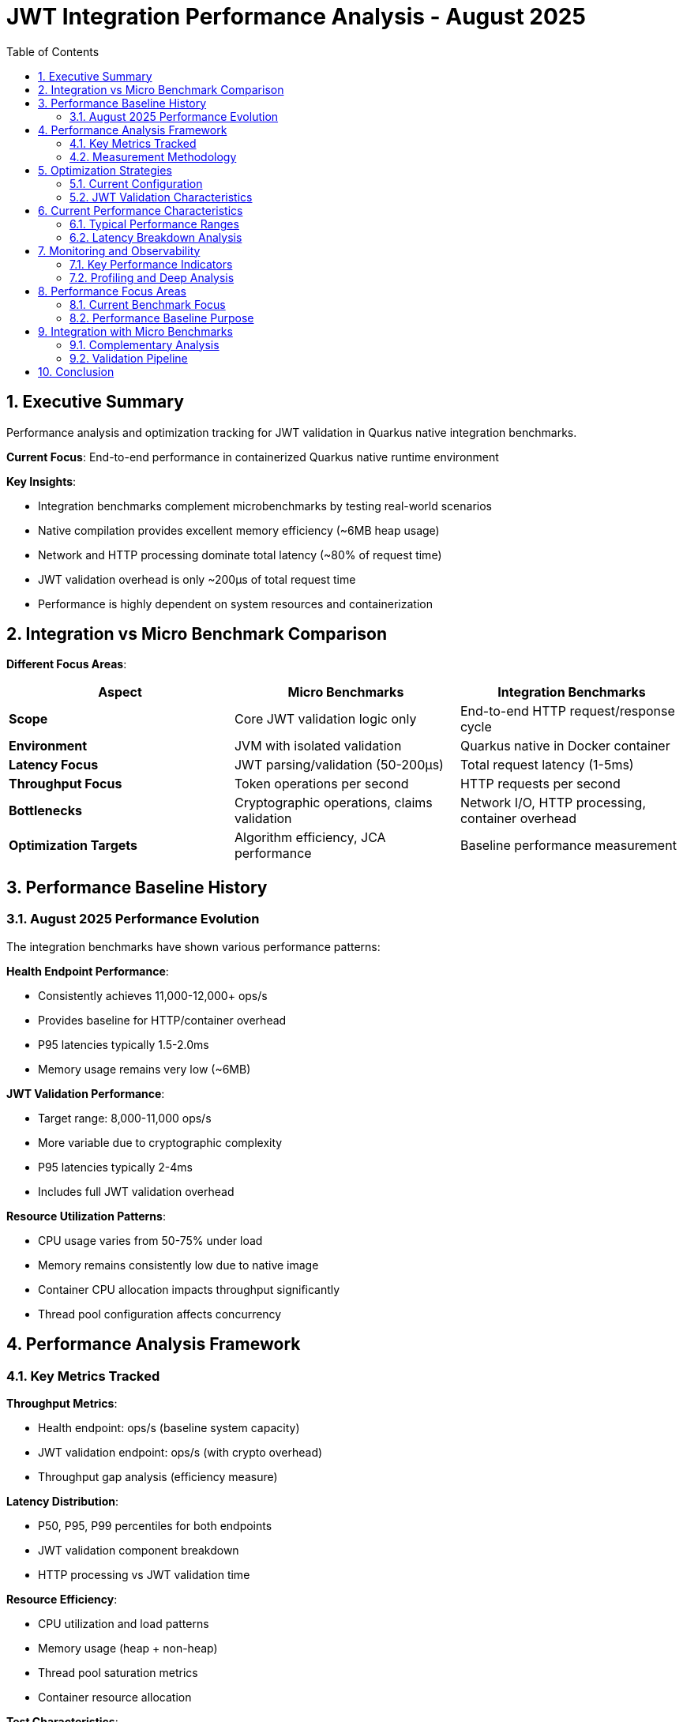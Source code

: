 = JWT Integration Performance Analysis - August 2025
:source-highlighter: highlight.js
:toc: left
:toclevels: 3
:toc-title: Table of Contents
:sectnums:

== Executive Summary

Performance analysis and optimization tracking for JWT validation in Quarkus native integration benchmarks.

**Current Focus**: End-to-end performance in containerized Quarkus native runtime environment

**Key Insights**:

* Integration benchmarks complement microbenchmarks by testing real-world scenarios
* Native compilation provides excellent memory efficiency (~6MB heap usage)  
* Network and HTTP processing dominate total latency (~80% of request time)
* JWT validation overhead is only ~200μs of total request time
* Performance is highly dependent on system resources and containerization

== Integration vs Micro Benchmark Comparison

**Different Focus Areas**:

|===
|Aspect |Micro Benchmarks |Integration Benchmarks

|**Scope**
|Core JWT validation logic only
|End-to-end HTTP request/response cycle

|**Environment** 
|JVM with isolated validation
|Quarkus native in Docker container

|**Latency Focus**
|JWT parsing/validation (50-200μs)
|Total request latency (1-5ms)

|**Throughput Focus**
|Token operations per second
|HTTP requests per second

|**Bottlenecks**
|Cryptographic operations, claims validation
|Network I/O, HTTP processing, container overhead

|**Optimization Targets**
|Algorithm efficiency, JCA performance
|Baseline performance measurement
|===

== Performance Baseline History

=== August 2025 Performance Evolution

The integration benchmarks have shown various performance patterns:

**Health Endpoint Performance**:

* Consistently achieves 11,000-12,000+ ops/s
* Provides baseline for HTTP/container overhead
* P95 latencies typically 1.5-2.0ms
* Memory usage remains very low (~6MB)

**JWT Validation Performance**:

* Target range: 8,000-11,000 ops/s  
* More variable due to cryptographic complexity
* P95 latencies typically 2-4ms
* Includes full JWT validation overhead

**Resource Utilization Patterns**:

* CPU usage varies from 50-75% under load
* Memory remains consistently low due to native image
* Container CPU allocation impacts throughput significantly
* Thread pool configuration affects concurrency

== Performance Analysis Framework

=== Key Metrics Tracked

**Throughput Metrics**:

* Health endpoint: ops/s (baseline system capacity)
* JWT validation endpoint: ops/s (with crypto overhead)
* Throughput gap analysis (efficiency measure)

**Latency Distribution**:

* P50, P95, P99 percentiles for both endpoints
* JWT validation component breakdown
* HTTP processing vs JWT validation time

**Resource Efficiency**:

* CPU utilization and load patterns
* Memory usage (heap + non-heap)
* Thread pool saturation metrics
* Container resource allocation

**Test Characteristics**:

* Only positive test cases (valid tokens)
* No error rate tracking (not testing invalid tokens)
* Focus on successful validation performance

=== Measurement Methodology

**Test Environment Standardization**:

* Apple M4 processor (4 CPU cores)
* OrbStack containerization platform
* Quarkus native runtime compilation
* Java HttpClient for load generation

**Load Generation**:

* Configurable thread pools (typically 10-30 threads)
* Valid token testing only
* Sustained load duration for reliable measurements
* JFR profiling integration for deep analysis

**Data Collection**:

* JMH integration for statistical accuracy
* Prometheus metrics extraction during runs
* JFR recordings for CPU/memory profiling
* Container resource monitoring

== Optimization Strategies

=== Current Configuration

**Test Setup**:

* Native Quarkus compilation with standard flags
* Container resource allocation based on available system resources
* Default HTTP client configuration (no custom connection pooling)
* Cache deliberately disabled for consistent benchmark results


=== JWT Validation Characteristics

**Current Implementation**:

* Cache disabled for benchmark consistency
* Sequential validation pipeline
* Standard Quarkus JWT validation
* No custom optimizations applied

== Current Performance Characteristics

=== Typical Performance Ranges

**Good Performance Conditions** (M4, 4 CPU, optimal config):

* Health endpoint: 11,000-12,500 ops/s
* JWT validation: 9,000-11,000 ops/s  
* P95 latencies: 1.5-2.5ms
* CPU usage: 60-75%

**Resource-Constrained Conditions** (lower CPU/memory):

* Health endpoint: 8,000-10,000 ops/s
* JWT validation: 6,000-8,000 ops/s
* P95 latencies: 3-5ms
* CPU usage: 80-95%

**Performance Variance Factors**:

* Container CPU allocation (major impact)
* Thread pool configuration (moderate impact)
* System background load (moderate impact)
* Token complexity/size (minor impact)

=== Latency Breakdown Analysis

**Typical 2ms JWT Request Breakdown**:

[source,text]
----
Total Request Time: 2,000μs (P95)
├─ HTTP/TLS Processing: ~1,600μs (80%)
│   ├─ Network latency: ~400μs
│   ├─ TLS handshake amortized: ~200μs  
│   ├─ HTTP parsing: ~500μs
│   └─ Response generation: ~500μs
├─ JWT Validation: ~300μs (15%)
│   ├─ Token parsing: ~50μs
│   ├─ Signature verification: ~200μs
│   └─ Claims validation: ~50μs
└─ Quarkus Framework: ~100μs (5%)
    ├─ CDI injection: ~30μs
    ├─ Security filters: ~40μs
    └─ Routing/dispatch: ~30μs
----

== Monitoring and Observability

=== Key Performance Indicators

**Continuous Monitoring Metrics**:

. **Throughput Trends**: ops/s over time for both endpoints
. **Latency Percentiles**: P50/P95/P99 tracking with alerting
. **Resource Utilization**: CPU, memory, thread pool usage

**Alert Thresholds** (based on M4 baseline):

* JWT throughput < 8,000 ops/s (sustained)
* P95 latency > 4ms (sustained)
* P99 latency > 8ms (sustained)
* CPU utilization > 85% (sustained)

=== Profiling and Deep Analysis

**JFR Integration**:

[source,bash]
----
# Run with JFR profiling enabled
mvn clean verify -Pbenchmark-jfr -pl benchmarking/benchmark-integration-quarkus

# Analyze CPU hotspots
jfr print --events ExecutionSample --stack-depth 20 target/benchmark-results/*.jfr

# Check GC impact
jfr print --events GarbageCollection target/benchmark-results/*.jfr
----

**Performance Regression Detection**:

[source,bash]
----
# Compare performance between builds
git checkout <baseline-commit>
mvn clean package -DskipTests
# Run baseline benchmarks and save results

git checkout <current-commit>  
mvn clean package -DskipTests
# Run current benchmarks and compare
----

== Performance Focus Areas

=== Current Benchmark Focus

**What We Measure**:

* Raw throughput under sustained load
* Latency distribution (P50, P95, P99)
* Resource utilization patterns
* Comparison between health and JWT endpoints

**Deliberately Excluded**:

* Cache optimization (cache disabled)
* Connection pooling optimizations
* Native compilation tuning beyond defaults
* Error handling paths (only positive cases)
* Alternative architectures or frameworks

=== Performance Baseline Purpose

The integration benchmarks establish a baseline for:

* Understanding end-to-end performance characteristics
* Comparing HTTP overhead vs JWT processing time
* Validating that micro benchmark improvements translate to real-world gains
* Detecting performance regressions in the integration layer

== Integration with Micro Benchmarks

=== Complementary Analysis

**Micro Benchmark Insights for Integration**:

* JWT validation component costs (50-200μs baseline)
* Algorithm performance comparisons
* Memory allocation patterns

**Integration Insights for Micro Benchmarks**:

* Real-world latency budgets for validation
* Network vs compute optimization priorities  
* Error handling performance requirements
* Production-like load patterns

=== Validation Pipeline

**Performance Regression Prevention**:

. **Micro benchmarks**: Detect core algorithm regressions
. **Integration benchmarks**: Detect system-level regressions
. **Load testing**: Validate under realistic conditions
. **Production monitoring**: Continuous validation

== Conclusion

Integration performance benchmarking provides essential insights into real-world JWT validation performance. The key findings show that:

**System Performance**:

* Native Quarkus achieves excellent throughput (8K-12K ops/s)
* Memory efficiency is outstanding (~6MB total usage)
* HTTP processing dominates total request time (80%)
* JWT validation overhead is reasonable (~15% of request time)

**Optimization Focus**:

* Container and network optimization has highest impact for integration benchmarks
* Baseline measurements enable regression detection
* Monitoring and observability enable continuous optimization

**Future Directions**:

* Enhanced profiling integration with JFR
* Automated performance regression detection
* Production workload simulation improvements
* Integration with CI/CD performance gates

The integration benchmarks complement micro benchmarks by providing end-to-end performance validation and ensuring that core optimizations translate to real-world performance improvements.